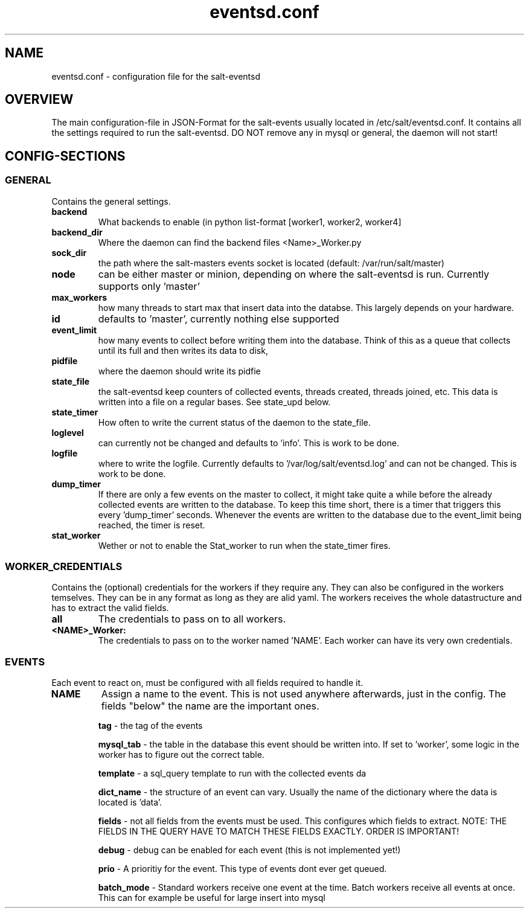 .\"                                      Hey, EMACS: -*- nroff -*-
.\" First parameter, NAME, should be all caps
.\" Second parameter, SECTION, should be 1-8, maybe w/ subsection
.\" other parameters are allowed: see man(7), man(1)
.TH "eventsd.conf" "5" "v0.2 August 8 2013" "Volker Schwicking" "File Formats and Conversions"
.\" Please adjust this date whenever revising the manpage.
.\"
.SH NAME
eventsd.conf \- configuration file for the salt-eventsd
.SH OVERVIEW
.br 
The main configuration-file in JSON-Format for the salt-events usually located in /etc/salt/eventsd.conf. It contains 
all the settings required to run the salt-eventsd. DO NOT remove any in mysql or general, the daemon will not start!

.SH
.BR CONFIG-SECTIONS
.SS
.BR GENERAL
.br 
Contains the general settings.

.TP
.BR backend 
What backends to enable (in python list-format [worker1, worker2, worker4]

.TP
.BR backend_dir 
Where the daemon can find the backend files <Name>_Worker.py

.TP
.BR sock_dir
the path where the salt-masters events socket is located (default: /var/run/salt/master)

.TP
.BR node
can be either master or minion, depending on where the salt-eventsd is run. Currently supports only 'master'

.TP
.BR max_workers
how many threads to start max that insert data into the databse. This largely depends on your hardware. 

.TP
.BR id
defaults to 'master', currently nothing else supported

.TP
.BR event_limit
how many events to collect before writing them into the database. Think of this as a queue that collects until its full and then writes its data to disk,

.TP
.BR pidfile
where the daemon should write its pidfie

.TP
.BR state_file
the salt-eventsd keep counters of collected events, threads created, threads joined, etc. This data is written into a file on a regular bases. See state_upd below.

.TP
.BR state_timer
How often to write the current status of the daemon to the state_file.

.TP
.BR loglevel
can currently not be changed and defaults to 'info'. This is work to be done.

.TP
.BR logfile
where to write the logfile. Currently defaults to '/var/log/salt/eventsd.log' and can not be changed. This is work to be done.

.TP
.BR dump_timer
If there are only a few events on the master to collect, it might take quite a while before the already collected events are written to the database. To keep this time short, there is a timer that triggers this every 'dump_timer' seconds. Whenever the events are written to the database due to the event_limit being reached, the timer is reset.

.TP
.BR stat_worker
Wether or not to enable the Stat_worker to run when the state_timer fires.

.SS
.BR WORKER_CREDENTIALS
.br 
Contains the (optional) credentials for the workers if they require any. They can also be configured in the workers temselves. They can be in any format as long as they are alid yaml. The workers receives the whole datastructure and has to extract the valid fields.

.TP
.BR all
The credentials to pass on to all workers.

.TP
.BR <NAME>_Worker:
The credentials to pass on to the worker named 'NAME'. Each worker can have its very own credentials.

.SS
.BR EVENTS
Each event to react on, must be configured with all fields required to handle it.
.TP
.BR NAME
Assign a name to the event. This is not used anywhere afterwards, just in the config. The fields "below" the name are the important ones.

.INDENT 5.0

.B \ tag 
- the tag of the events

.B \ mysql_tab
- the table in the database this event should be written into. If set to 'worker', some logic in the worker has to figure out the correct table.

.B \ template
- a sql_query template to run with the collected events da

.B \ dict_name
- the structure of an event can vary. Usually the name of the dictionary where the data is located is 'data'. 

.B \ fields
- not all fields from the events must be used. This configures which fields to extract. NOTE: THE FIELDS IN THE QUERY HAVE TO MATCH THESE FIELDS EXACTLY. ORDER IS IMPORTANT!

.B \ debug
- debug can be enabled for each event (this is not implemented yet!)

.B \ prio
- A prioritiy for the event. This type of events dont ever get queued.

.B \ batch_mode
- Standard workers receive one event at the time. Batch workers receive all events at once. This can for example be useful for large insert into mysql

.UNINDENT

